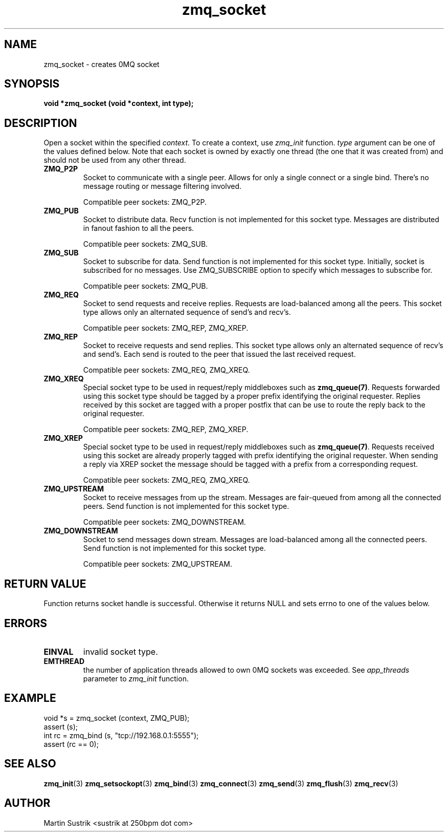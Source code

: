.TH zmq_socket 3 "" "(c)2007-2010 iMatix Corporation" "0MQ User Manuals"
.SH NAME
zmq_socket \- creates 0MQ socket
.SH SYNOPSIS
.B void *zmq_socket (void *context, int type);
.SH DESCRIPTION
Open a socket within the specified
.IR context .
To create a context, use
.IR zmq_init
function.
.IR type
argument can be one of the values defined below. Note that each socket is owned
by exactly one thread (the one that it was created from) and should not be used
from any other thread.

.IP "\fBZMQ_P2P\fP"
Socket to communicate with a single peer. Allows for only a single connect or a
single bind. There's no message routing or message filtering involved.

Compatible peer sockets: ZMQ_P2P.

.IP "\fBZMQ_PUB\fP"
Socket to distribute data. Recv function is not implemented for this socket
type. Messages are distributed in fanout fashion to all the peers.

Compatible peer sockets: ZMQ_SUB.

.IP "\fBZMQ_SUB\fP"
Socket to subscribe for data. Send function is not implemented for this
socket type. Initially, socket is subscribed for no messages. Use ZMQ_SUBSCRIBE
option to specify which messages to subscribe for.

Compatible peer sockets: ZMQ_PUB.

.IP "\fBZMQ_REQ\fP"
Socket to send requests and receive replies. Requests are load-balanced among
all the peers. This socket type allows only an alternated sequence of
send's and recv's.

Compatible peer sockets: ZMQ_REP, ZMQ_XREP.

.IP "\fBZMQ_REP\fP"
Socket to receive requests and send replies. This socket type allows
only an alternated sequence of recv's and send's. Each send is routed to
the peer that issued the last received request.

Compatible peer sockets: ZMQ_REQ, ZMQ_XREQ.

.IP "\fBZMQ_XREQ\fP"
Special socket type to be used in request/reply middleboxes such as
.BR zmq_queue(7) .
Requests forwarded using this socket type should be tagged by a proper prefix
identifying the original requester. Replies received by this socket are tagged
with a proper postfix that can be use to route the reply back to the original
requester.

Compatible peer sockets: ZMQ_REP, ZMQ_XREP.

.IP "\fBZMQ_XREP\fP"
Special socket type to be used in request/reply middleboxes such as
.BR zmq_queue(7) .
Requests received using this socket are already properly tagged with prefix
identifying the original requester. When sending a reply via XREP socket the
message should be tagged with a prefix from a corresponding request.

Compatible peer sockets: ZMQ_REQ, ZMQ_XREQ.

.IP "\fBZMQ_UPSTREAM\fP"
Socket to receive messages from up the stream. Messages are fair-queued
from among all the connected peers. Send function is not implemented for
this socket type.

Compatible peer sockets: ZMQ_DOWNSTREAM.

.IP "\fBZMQ_DOWNSTREAM\fP"
Socket to send messages down stream. Messages are load-balanced among all the
connected peers. Send function is not implemented for this socket type.

Compatible peer sockets: ZMQ_UPSTREAM.

.SH RETURN VALUE
Function returns socket handle is successful. Otherwise it returns NULL and
sets errno to one of the values below.
.SH ERRORS
.IP "\fBEINVAL\fP"
invalid socket type.
.IP "\fBEMTHREAD\fP"
the number of application threads allowed to own 0MQ sockets was exceeded. See
.IR app_threads
parameter to
.IR zmq_init
function.
.SH EXAMPLE
.nf
void *s = zmq_socket (context, ZMQ_PUB);
assert (s);
int rc = zmq_bind (s, "tcp://192.168.0.1:5555");
assert (rc == 0);
.fi
.SH SEE ALSO
.BR zmq_init (3)
.BR zmq_setsockopt (3)
.BR zmq_bind (3)
.BR zmq_connect (3)
.BR zmq_send (3)
.BR zmq_flush (3)
.BR zmq_recv (3)
.SH AUTHOR
Martin Sustrik <sustrik at 250bpm dot com>
